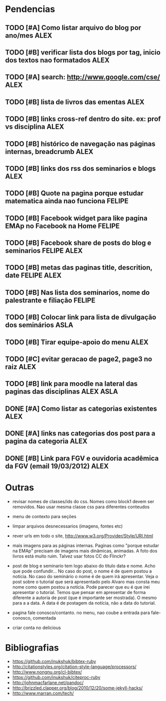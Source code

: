 #+TAGS: FELIPE ASLA ALEX

* Pendencias

** TODO [#A] Como listar arquivo do blog por ano/mes				    :ALEX:
** TODO [#B] verificar lista dos blogs por tag, inicio dos textos nao formatados    :ALEX:
** TODO [#A] search: http://www.google.com/cse/					    :ALEX:
** TODO [#B] lista de livros das ementas					    :ALEX:
** TODO [#B] links cross-ref dentro do site. ex: prof vs disciplina		    :ALEX:
** TODO [#B] histórico de navegação nas páginas internas, breadcrumb		    :ALEX:
** TODO [#B] links dos rss dos seminarios e blogs				    :ALEX:
** TODO [#B] Quote na pagina porque estudar matematica ainda nao funciona	  :FELIPE:
** TODO [#B] Facebook widget para like pagina EMAp no Facebook na Home		  :FELIPE:
** TODO [#B] Facebook share de posts do blog e seminarios		     :FELIPE:ALEX:
** TODO [#B] metas das paginas title, descrition, date			     :FELIPE:ALEX:
** TODO [#B] Nas lista dos seminarios, nome do palestrante e filiação		  :FELIPE:
** TODO [#B] Colocar link para lista de divulgação dos seminários		    :ASLA:
** TODO [#B] Tirar equipe-apoio do menu						    :ALEX:
** TODO [#C] evitar geracao de page2, page3 no raiz				    :ALEX:
** TODO [#B] link para moodle na lateral das paginas das disciplinas	       :ALEX:ASLA:
** DONE [#A] Como listar as categorias existentes				    :ALEX:
** DONE [#A] links nas categorias dos post para a pagina da categoria		    :ALEX:
** DONE [#B] Link para FGV e ouvidoria acadêmica da FGV (email 19/03/2012)	    :ALEX:
   
* Outras

- revisar nomes de classes/ids do css. Nomes como block1 devem ser
  removidos. Nao usar mesma classe css para diferentes conteudos

- menu de contexto para seções 

- limpar arquivos desnecessarios (imagens, fontes etc)

- rever urls em todo o site, http://www.w3.org/Provider/Style/URI.html

- mais imagens para as páginas internas. Paginas como "porque estudar
  na EMAp" precisam de imagens mais dinâmicas, animadas. A foto dos
  livros está muito ruim. Talvez usar fotos CC do Flinckr?

- post de blog e seminario tem logo abaixo do titulo data e nome. Acho
  que pode confundir... No caso do post, o nome é de quem postou a
  notícia. No caso do seminário o nome é de quem irá apresentar. Veja o
  post sobre o tutorial que será apresentado pelo Alvaro mas consta meu
  nome como quem postou a notícia. Pode parecer que eu é que irei
  apresentar o tutorial. Temos que pensar em apresentar de forma
  diferente a autoria de post (que é importante ser mostrada). O mesmo
  para a a data. A data é de postagem da notícia, não a data do
  tutorial.

- pagina fale conosco/contanto. no menu, nao coube a entrada para
  fale-conosco, comentada
  
- criar conta no delicious

* Bibliografias

 - https://github.com/inukshuk/bibtex-ruby
 - http://citationstyles.org/citation-style-language/processors/
 - http://www.nongnu.org/cl-bibtex/
 - https://github.com/inukshuk/citeproc-ruby
 - http://johnmacfarlane.net/pandoc/
 - http://brizzled.clapper.org/blog/2010/12/20/some-jekyll-hacks/
 - http://www.marran.com/tech/
